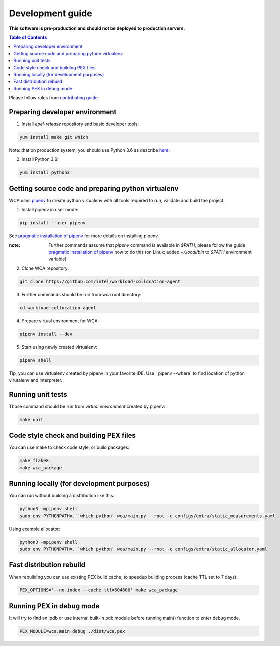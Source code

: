 =================
Development guide
=================

**This software is pre-production and should not be deployed to production servers.**

.. contents:: Table of Contents

Please follow rules from `contributing guide <contributing.rst>`_ .

Preparing developer environment
-------------------------------

1. Install `epel-release` repository and basic developer tools:

.. code-block:: shell

    yum install make git which

Note: that on production system, you should use Python 3.6 as describe `here <install.rst>`_.

2. Install Python 3.6:

.. code-block:: shell

    yum install python3

Getting source code and preparing python virtualenv
---------------------------------------------------

WCA uses `pipenv <https://pipenv.readthedocs.io/en/latest/>`_ to create python virtualenv with all tools required to run, validate and build the project.

1. Install pipenv in user mode:

.. code-block:: shell

    pip install --user pipenv

See `pragmatic installation of pipenv`_ for more details on installing pipenv. 

:note: Further commands assume that `pipenv` command is available in `$PATH`, please follow the guide `pragmatic installation of pipenv`_ how to do this (on Linux: added `~/.local/bin` to `$PATH` environment variable)

.. _`pragmatic installation of pipenv`: https://docs.pipenv.org/install/#pragmatic-installation-of-pipenv

2. Clone WCA repository:

.. code-block:: shell

    git clone https://github.com/intel/workload-collocation-agent

3. Further commands should be run from wca root directory:

.. code-block:: shell

    cd workload-collocation-agent

4. Prepare virtual environment for WCA:

.. code-block:: shell

    pipenv install --dev

5. Start using newly created virtualenv:

.. code-block:: shell

    pipenv shell

Tip, you can use virtualenv created by pipenv in your favorite IDE. Use `
pipenv --where` to find location of python virutalenv and interpreter.

Running unit tests
------------------

Those command should be run from `virtual environment` created by pipenv:

.. code-block:: shell

    make unit

Code style check and building PEX files
---------------------------------------

You can use make to check code style, or build packages:

.. code-block:: shell

    make flake8
    make wca_package

Running locally (for development purposes)
------------------------------------------

You can run without building a distribution like this: 


.. code-block:: shell
    
    python3 -mpipenv shell
    sudo env PYTHONPATH=. `which python` wca/main.py --root -c configs/extra/static_measurements.yaml


Using example allocator:


.. code-block:: shell

    python3 -mpipenv shell
    sudo env PYTHONPATH=. `which python` wca/main.py --root -c configs/extra/static_allocator.yaml

Fast distribution rebuild
-------------------------

When rebuilding you can use existing PEX build cache, to speedup building process (cache TTL set to 7 days):

.. code-block:: shell

    PEX_OPTIONS='--no-index --cache-ttl=604800' make wca_package

Running PEX in debug mode
-------------------------

It will try to find an ipdb or use internal built-in pdb module before running main() function to enter debug mode.

.. code-block:: shell

    PEX_MODULE=wca.main:debug ./dist/wca.pex

